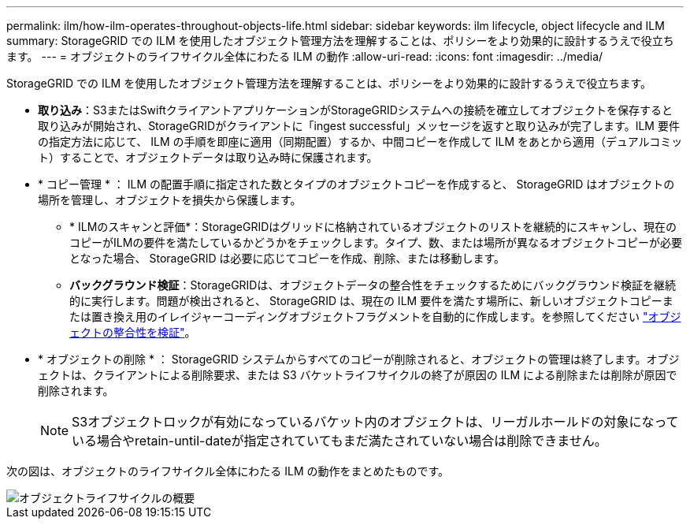 ---
permalink: ilm/how-ilm-operates-throughout-objects-life.html 
sidebar: sidebar 
keywords: ilm lifecycle, object lifecycle and ILM 
summary: StorageGRID での ILM を使用したオブジェクト管理方法を理解することは、ポリシーをより効果的に設計するうえで役立ちます。 
---
= オブジェクトのライフサイクル全体にわたる ILM の動作
:allow-uri-read: 
:icons: font
:imagesdir: ../media/


[role="lead"]
StorageGRID での ILM を使用したオブジェクト管理方法を理解することは、ポリシーをより効果的に設計するうえで役立ちます。

* *取り込み*：S3またはSwiftクライアントアプリケーションがStorageGRIDシステムへの接続を確立してオブジェクトを保存すると取り込みが開始され、StorageGRIDがクライアントに「ingest successful」メッセージを返すと取り込みが完了します。ILM 要件の指定方法に応じて、 ILM の手順を即座に適用（同期配置）するか、中間コピーを作成して ILM をあとから適用（デュアルコミット）することで、オブジェクトデータは取り込み時に保護されます。
* * コピー管理 * ： ILM の配置手順に指定された数とタイプのオブジェクトコピーを作成すると、 StorageGRID はオブジェクトの場所を管理し、オブジェクトを損失から保護します。
+
** * ILMのスキャンと評価*：StorageGRIDはグリッドに格納されているオブジェクトのリストを継続的にスキャンし、現在のコピーがILMの要件を満たしているかどうかをチェックします。タイプ、数、または場所が異なるオブジェクトコピーが必要となった場合、 StorageGRID は必要に応じてコピーを作成、削除、または移動します。
** *バックグラウンド検証*：StorageGRIDは、オブジェクトデータの整合性をチェックするためにバックグラウンド検証を継続的に実行します。問題が検出されると、 StorageGRID は、現在の ILM 要件を満たす場所に、新しいオブジェクトコピーまたは置き換え用のイレイジャーコーディングオブジェクトフラグメントを自動的に作成します。を参照してください link:../troubleshoot/verifying-object-integrity.html["オブジェクトの整合性を検証"]。


* * オブジェクトの削除 * ： StorageGRID システムからすべてのコピーが削除されると、オブジェクトの管理は終了します。オブジェクトは、クライアントによる削除要求、または S3 バケットライフサイクルの終了が原因の ILM による削除または削除が原因で削除されます。
+

NOTE: S3オブジェクトロックが有効になっているバケット内のオブジェクトは、リーガルホールドの対象になっている場合やretain-until-dateが指定されていてもまだ満たされていない場合は削除できません。



次の図は、オブジェクトのライフサイクル全体にわたる ILM の動作をまとめたものです。

image::../media/overview_of_object_lifecycle.png[オブジェクトライフサイクルの概要]
